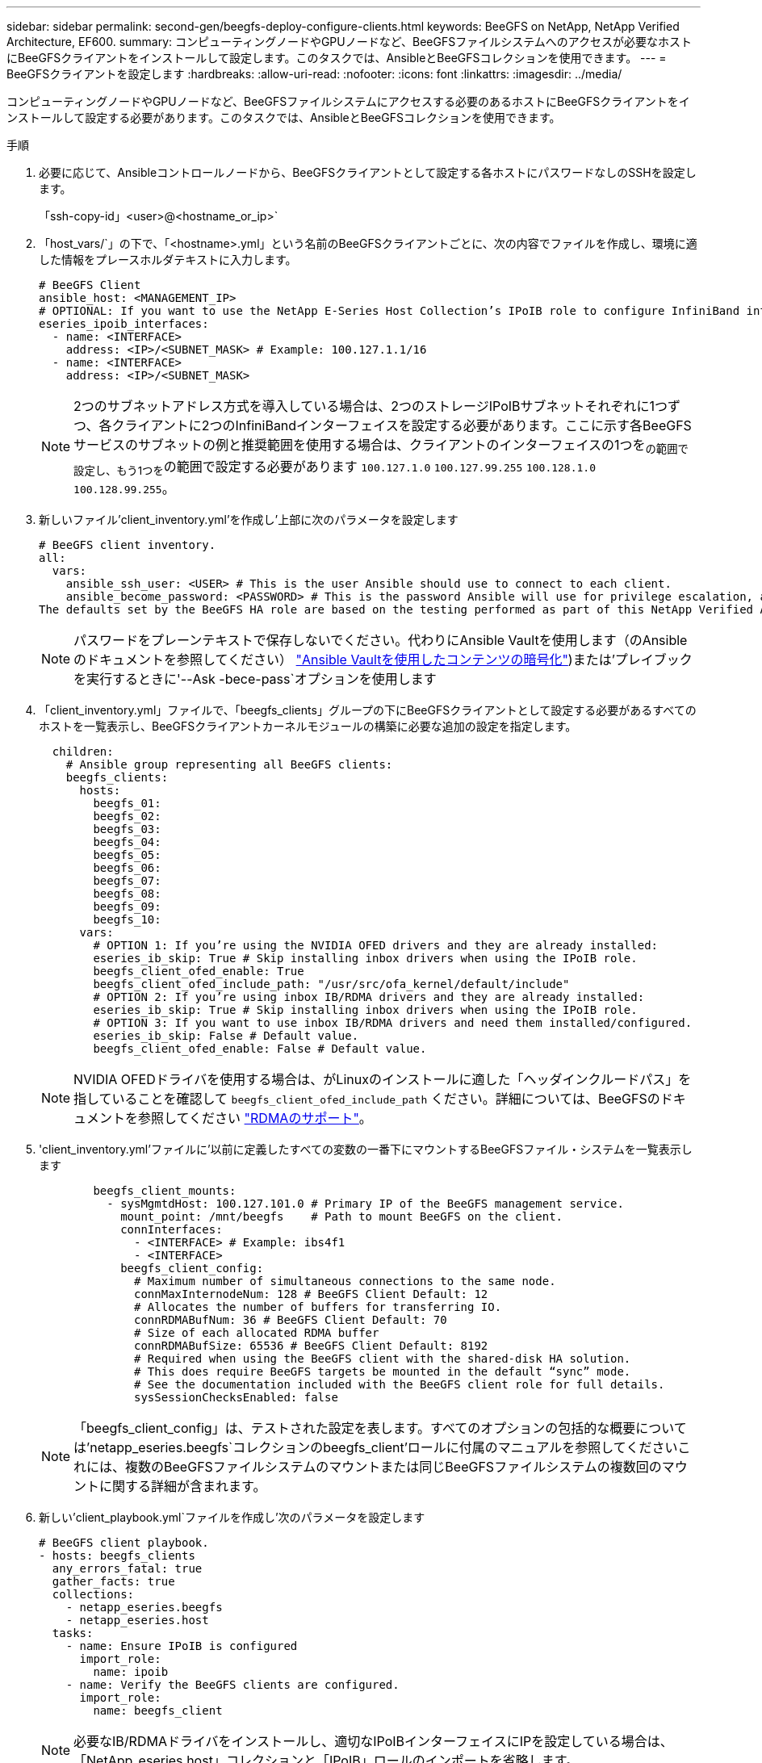 ---
sidebar: sidebar 
permalink: second-gen/beegfs-deploy-configure-clients.html 
keywords: BeeGFS on NetApp, NetApp Verified Architecture, EF600. 
summary: コンピューティングノードやGPUノードなど、BeeGFSファイルシステムへのアクセスが必要なホストにBeeGFSクライアントをインストールして設定します。このタスクでは、AnsibleとBeeGFSコレクションを使用できます。 
---
= BeeGFSクライアントを設定します
:hardbreaks:
:allow-uri-read: 
:nofooter: 
:icons: font
:linkattrs: 
:imagesdir: ../media/


[role="lead"]
コンピューティングノードやGPUノードなど、BeeGFSファイルシステムにアクセスする必要のあるホストにBeeGFSクライアントをインストールして設定する必要があります。このタスクでは、AnsibleとBeeGFSコレクションを使用できます。

.手順
. 必要に応じて、Ansibleコントロールノードから、BeeGFSクライアントとして設定する各ホストにパスワードなしのSSHを設定します。
+
「ssh-copy-id」<user>@<hostname_or_ip>`

. 「host_vars/`」の下で、「<hostname>.yml」という名前のBeeGFSクライアントごとに、次の内容でファイルを作成し、環境に適した情報をプレースホルダテキストに入力します。
+
....
# BeeGFS Client
ansible_host: <MANAGEMENT_IP>
# OPTIONAL: If you want to use the NetApp E-Series Host Collection’s IPoIB role to configure InfiniBand interfaces for clients to connect to BeeGFS file systems:
eseries_ipoib_interfaces:
  - name: <INTERFACE>
    address: <IP>/<SUBNET_MASK> # Example: 100.127.1.1/16
  - name: <INTERFACE>
    address: <IP>/<SUBNET_MASK>
....
+

NOTE: 2つのサブネットアドレス方式を導入している場合は、2つのストレージIPoIBサブネットそれぞれに1つずつ、各クライアントに2つのInfiniBandインターフェイスを設定する必要があります。ここに示す各BeeGFSサービスのサブネットの例と推奨範囲を使用する場合は、クライアントのインターフェイスの1つを~の範囲で設定し、もう1つを~の範囲で設定する必要があります `100.127.1.0` `100.127.99.255` `100.128.1.0` `100.128.99.255`。

. 新しいファイル'client_inventory.yml'を作成し'上部に次のパラメータを設定します
+
....
# BeeGFS client inventory.
all:
  vars:
    ansible_ssh_user: <USER> # This is the user Ansible should use to connect to each client.
    ansible_become_password: <PASSWORD> # This is the password Ansible will use for privilege escalation, and requires the ansible_ssh_user be root, or have sudo privileges.
The defaults set by the BeeGFS HA role are based on the testing performed as part of this NetApp Verified Architecture and differ from the typical BeeGFS client defaults.
....
+

NOTE: パスワードをプレーンテキストで保存しないでください。代わりにAnsible Vaultを使用します（のAnsibleのドキュメントを参照してください） https://docs.ansible.com/ansible/latest/user_guide/vault.html["Ansible Vaultを使用したコンテンツの暗号化"^])または'プレイブックを実行するときに'--Ask -bece-pass`オプションを使用します

. 「client_inventory.yml」ファイルで、「beegfs_clients」グループの下にBeeGFSクライアントとして設定する必要があるすべてのホストを一覧表示し、BeeGFSクライアントカーネルモジュールの構築に必要な追加の設定を指定します。
+
....
  children:
    # Ansible group representing all BeeGFS clients:
    beegfs_clients:
      hosts:
        beegfs_01:
        beegfs_02:
        beegfs_03:
        beegfs_04:
        beegfs_05:
        beegfs_06:
        beegfs_07:
        beegfs_08:
        beegfs_09:
        beegfs_10:
      vars:
        # OPTION 1: If you’re using the NVIDIA OFED drivers and they are already installed:
        eseries_ib_skip: True # Skip installing inbox drivers when using the IPoIB role.
        beegfs_client_ofed_enable: True
        beegfs_client_ofed_include_path: "/usr/src/ofa_kernel/default/include"
        # OPTION 2: If you’re using inbox IB/RDMA drivers and they are already installed:
        eseries_ib_skip: True # Skip installing inbox drivers when using the IPoIB role.
        # OPTION 3: If you want to use inbox IB/RDMA drivers and need them installed/configured.
        eseries_ib_skip: False # Default value.
        beegfs_client_ofed_enable: False # Default value.
....
+

NOTE: NVIDIA OFEDドライバを使用する場合は、がLinuxのインストールに適した「ヘッダインクルードパス」を指していることを確認して `beegfs_client_ofed_include_path` ください。詳細については、BeeGFSのドキュメントを参照してください https://doc.beegfs.io/latest/advanced_topics/rdma_support.html["RDMAのサポート"^]。

. 'client_inventory.yml'ファイルに'以前に定義したすべての変数の一番下にマウントするBeeGFSファイル・システムを一覧表示します
+
....
        beegfs_client_mounts:
          - sysMgmtdHost: 100.127.101.0 # Primary IP of the BeeGFS management service.
            mount_point: /mnt/beegfs    # Path to mount BeeGFS on the client.
            connInterfaces:
              - <INTERFACE> # Example: ibs4f1
              - <INTERFACE>
            beegfs_client_config:
              # Maximum number of simultaneous connections to the same node.
              connMaxInternodeNum: 128 # BeeGFS Client Default: 12
              # Allocates the number of buffers for transferring IO.
              connRDMABufNum: 36 # BeeGFS Client Default: 70
              # Size of each allocated RDMA buffer
              connRDMABufSize: 65536 # BeeGFS Client Default: 8192
              # Required when using the BeeGFS client with the shared-disk HA solution.
              # This does require BeeGFS targets be mounted in the default “sync” mode.
              # See the documentation included with the BeeGFS client role for full details.
              sysSessionChecksEnabled: false
....
+

NOTE: 「beegfs_client_config」は、テストされた設定を表します。すべてのオプションの包括的な概要については'netapp_eseries.beegfs`コレクションのbeegfs_client'ロールに付属のマニュアルを参照してくださいこれには、複数のBeeGFSファイルシステムのマウントまたは同じBeeGFSファイルシステムの複数回のマウントに関する詳細が含まれます。

. 新しい'client_playbook.yml`ファイルを作成し'次のパラメータを設定します
+
....
# BeeGFS client playbook.
- hosts: beegfs_clients
  any_errors_fatal: true
  gather_facts: true
  collections:
    - netapp_eseries.beegfs
    - netapp_eseries.host
  tasks:
    - name: Ensure IPoIB is configured
      import_role:
        name: ipoib
    - name: Verify the BeeGFS clients are configured.
      import_role:
        name: beegfs_client
....
+

NOTE: 必要なIB/RDMAドライバをインストールし、適切なIPoIBインターフェイスにIPを設定している場合は、「NetApp_eseries.host」コレクションと「IPoIB」ロールのインポートを省略します。

. クライアントをインストールしてビルドし、BeeGFSをマウントするには、次のコマンドを実行します。
+
....
ansible-playbook -i client_inventory.yml client_playbook.yml
....
. BeeGFSファイル・システムを本番環境に配置する前に'任意のクライアントにログインし'beegfs -ffsck --checkfs'を実行して'すべてのノードにアクセスできることと'問題が報告されないことを確認することを強くお勧めします

